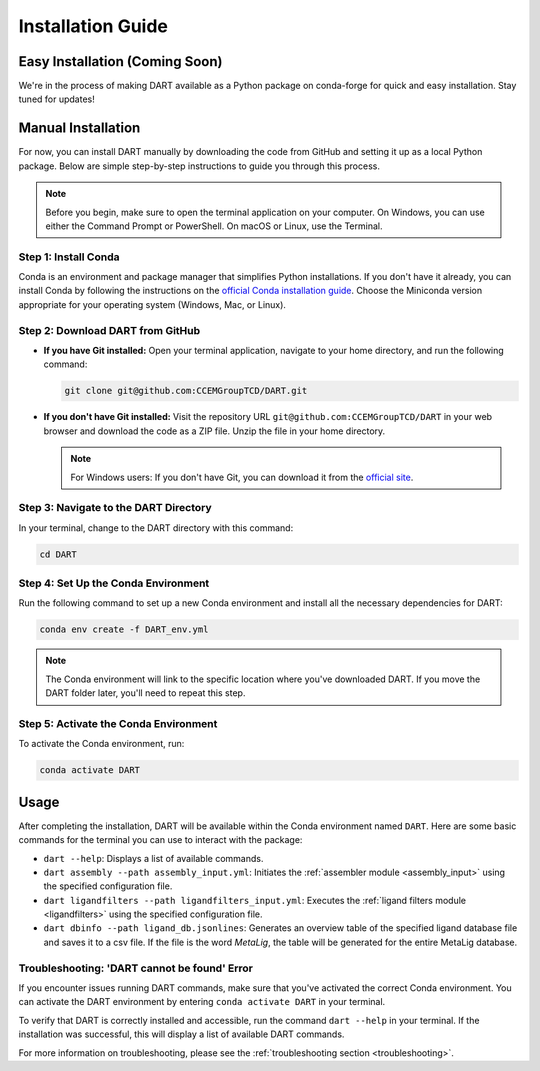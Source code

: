 .. _installation_guide:

Installation Guide
======================

Easy Installation (Coming Soon)
-------------------------------

We're in the process of making DART available as a Python package on conda-forge for quick and easy installation. Stay tuned for updates!

Manual Installation
-------------------

For now, you can install DART manually by downloading the code from GitHub and setting it up as a local Python package. Below are simple step-by-step instructions to guide you through this process.

.. note:: Before you begin, make sure to open the terminal application on your computer. On Windows, you can use either the Command Prompt or PowerShell. On macOS or Linux, use the Terminal.

Step 1: Install Conda
^^^^^^^^^^^^^^^^^^^^^^

Conda is an environment and package manager that simplifies Python installations. If you don't have it already, you can install Conda by following the instructions on the `official Conda installation guide <https://conda.io/projects/conda/en/latest/user-guide/install/index.html>`_. Choose the Miniconda version appropriate for your operating system (Windows, Mac, or Linux).

Step 2: Download DART from GitHub
^^^^^^^^^^^^^^^^^^^^^^^^^^^^^^^^^^

- **If you have Git installed:**
  Open your terminal application, navigate to your home directory, and run the following command:

  .. code-block:: sh

     git clone git@github.com:CCEMGroupTCD/DART.git

- **If you don't have Git installed:**
  Visit the repository URL ``git@github.com:CCEMGroupTCD/DART`` in your web browser and download the code as a ZIP file. Unzip the file in your home directory.

  .. note:: For Windows users: If you don't have Git, you can download it from the `official site <https://git-scm.com/download/win>`_.

Step 3: Navigate to the DART Directory
^^^^^^^^^^^^^^^^^^^^^^^^^^^^^^^^^^^^^^^

In your terminal, change to the DART directory with this command:

.. code-block:: sh

   cd DART

Step 4: Set Up the Conda Environment
^^^^^^^^^^^^^^^^^^^^^^^^^^^^^^^^^^^^

.. todo: add that if a user is not very experienced in conda, they should install DART and its dependencies in the base environment

Run the following command to set up a new Conda environment and install all the necessary dependencies for DART:

.. code-block:: sh

   conda env create -f DART_env.yml

.. note:: The Conda environment will link to the specific location where you've downloaded DART. If you move the DART folder later, you'll need to repeat this step.

Step 5: Activate the Conda Environment
^^^^^^^^^^^^^^^^^^^^^^^^^^^^^^^^^^^^^^

To activate the Conda environment, run:

.. code-block:: sh

   conda activate DART

Usage
-----

After completing the installation, DART will be available within the Conda environment named ``DART``. Here are some basic commands for the terminal you can use to interact with the package:

- ``dart --help``: Displays a list of available commands.
- ``dart assembly --path assembly_input.yml``: Initiates the :ref:`assembler module <assembly_input>` using the specified configuration file.
- ``dart ligandfilters --path ligandfilters_input.yml``: Executes the :ref:`ligand filters module <ligandfilters>` using the specified configuration file.
- ``dart dbinfo --path ligand_db.jsonlines``: Generates an overview table of the specified ligand database file and saves it to a csv file. If the file is the word `MetaLig`, the table will be generated for the entire MetaLig database.

Troubleshooting: 'DART cannot be found' Error
^^^^^^^^^^^^^^^^^^^^^^^^^^^^^^^^^^^^^^^^^^^^^^^

If you encounter issues running DART commands, make sure that you've activated the correct Conda environment. You can activate the DART environment by entering ``conda activate DART`` in your terminal.

To verify that DART is correctly installed and accessible, run the command ``dart --help`` in your terminal. If the installation was successful, this will display a list of available DART commands.

For more information on troubleshooting, please see the :ref:`troubleshooting section <troubleshooting>`.




